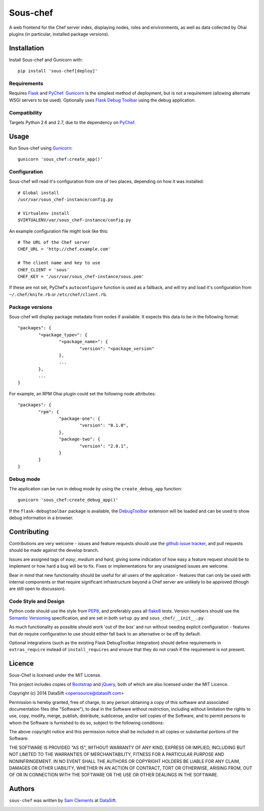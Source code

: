 Sous-chef
=========

.. image:: https://pypip.in/v/sous-chef/badge.png
    :target: https://pypi.python.org/pypi/sous-chef
    :alt: Latest PyPI version

A web frontend for the Chef server index, displaying nodes, roles and
environments, as well as data collected by Ohai plugins (in particular,
installed package versions).



Installation
------------

Install Sous-chef and Gunicorn with::

	pip install 'sous-chef[deploy]'

Requirements
^^^^^^^^^^^^

Requires `Flask`_ and `PyChef`_. `Gunicorn`_ is the simplest method of
deployment, but is not a requirement (allowing alternate WSGI servers to be
used). Optionally uses `Flask Debug Toolbar`_ using the debug application.

.. _Flask: http://flask.pocoo.org/
.. _PyChef: https://github.com/coderanger/pychef
.. _Gunicorn: http://gunicorn.org/
.. _Flask Debug Toolbar: https://pypi.python.org/pypi/Flask-DebugToolbar

Compatibility
^^^^^^^^^^^^^

Targets Python 2.6 and 2.7, due to the dependency on `PyChef`_.



Usage
-----

Run Sous-chef using `Gunicorn`_::

	gunicorn 'sous_chef:create_app()'

Configuration
^^^^^^^^^^^^^

Sous-chef will read it's configuration from one of two places, depending on how
it was installed::

	# Global install
	/usr/var/sous_chef-instance/config.py

	# Virtualenv install
	$VIRTUALENV/var/sous_chef-instance/config.py

An example configuration file might look like this::

	# The URL of the Chef server
	CHEF_URL = 'http://chef.example.com'

	# The client name and key to use
	CHEF_CLIENT = 'sous'
	CHEF_KEY = '/usr/var/sous_chef-instance/sous.pem'

If these are not set, PyChef's ``autoconfigure`` function is used as a fallback,
and will try and load it's configuration from ``~/.chef/knife.rb`` or
``/etc/chef/client.rb``.

Package versions
^^^^^^^^^^^^^^^^

Sous-chef will display package metadata from nodes if available. It expects this
data to be in the following format::

	"packages": {
		"<package_type>": {
			"<package_name>": {
				"version": "<package_version"
			},
			...
		},
		...
	}

For example, an RPM Ohai plugin could set the following node attributes::

	"packages": {
		"rpm": {
			"package-one": {
				"version": "0.1.0",
			},
			"package-two": {
				"version": "2.0.1",
			}
		}
	}

Debug mode
^^^^^^^^^^

The application can be run in debug mode by using the ``create_debug_app``
function::

	gunicorn 'sous_chef:create_debug_app()'

If the ``flask-debugtoolbar`` package is available, the `DebugToolbar`_
extension will be loaded and can be used to show debug information in a browser.

.. _DebugToolbar: http://flask-debugtoolbar.readthedocs.org/en/latest/



Contributing
------------

Contributions are very welcome - issues and feature requests should use the
`github issue tracker`_, and pull requests should be made against the develop
branch.

Issues are assigned tags of *easy*, *medium* and *hard*, giving some indication
of how easy a feature request should be to implement or how hard a bug will be
to fix. Fixes or implementations for any unassigned issues are welcome.

Bear in mind that new functionality should be useful for all users of the
application - features that can only be used with internal components or that
require significant infrastructure beyond a Chef server are unlikely to be
approved (though are still open to discussion).

.. _github issue tracker: https://github.com/datasift/sous-chef/issues

Code Style and Design
^^^^^^^^^^^^^^^^^^^^^

Python code should use the style from `PEP8`_, and preferably pass all `flake8`_
tests. Version numbers should use the `Semantic Versioning`_ specification, and
are set in both ``setup.py`` and ``sous_chef/__init__.py``.

As much functionality as possible should work 'out of the box' and run without
needing explicit configuration - features that *do* require configuration to use
should either fall back to an alternative or be off by default.

Optional integrations (such as the existing Flask DebugToolbar integration)
should define requirements in ``extras_require`` instead of ``install_requires``
and ensure that they do not crash if the requirement is not present.

.. _PEP8: http://legacy.python.org/dev/peps/pep-0008/
.. _flake8: https://flake8.readthedocs.org/en/2.0/
.. _Semantic Versioning: http://semver.org/spec/v2.0.0.html



Licence
-------

Sous-Chef is licensed under the MIT License.

This project includes copies of `Bootstrap`_ and `jQuery`_, both of which are
also licensed under the MIT Licence.

.. _Bootstrap: http://getbootstrap.com/
.. _jQuery: http://jquery.com/

Copyright (c) 2014 DataSift <opensource@datasift.com>

Permission is hereby granted, free of charge, to any person obtaining a copy of
this software and associated documentation files (the "Software"), to deal in
the Software without restriction, including without limitation the rights to
use, copy, modify, merge, publish, distribute, sublicense, and/or sell copies of
the Software, and to permit persons to whom the Software is furnished to do so,
subject to the following conditions:

The above copyright notice and this permission notice shall be included in all
copies or substantial portions of the Software.

THE SOFTWARE IS PROVIDED "AS IS", WITHOUT WARRANTY OF ANY KIND, EXPRESS OR
IMPLIED, INCLUDING BUT NOT LIMITED TO THE WARRANTIES OF MERCHANTABILITY, FITNESS
FOR A PARTICULAR PURPOSE AND NONINFRINGEMENT. IN NO EVENT SHALL THE AUTHORS OR
COPYRIGHT HOLDERS BE LIABLE FOR ANY CLAIM, DAMAGES OR OTHER LIABILITY, WHETHER
IN AN ACTION OF CONTRACT, TORT OR OTHERWISE, ARISING FROM, OUT OF OR IN
CONNECTION WITH THE SOFTWARE OR THE USE OR OTHER DEALINGS IN THE SOFTWARE.



Authors
-------

``sous-chef`` was written by `Sam Clements <sam.clements@datasift.com>`_ at
`DataSift <https://datasift.com>`_.

.. image:: https://gravatar.com/avatar/8dd5661684a7385fe723b7e7588e91ee?s=40
.. image:: https://gravatar.com/avatar/a3a6d949b43b6b880ffb3e277a65f49d?s=40
